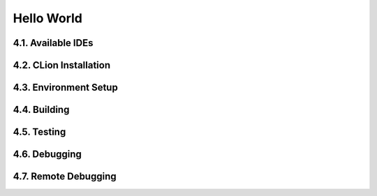 ***********
Hello World
***********

4.1. Available IDEs
===================

4.2. CLion Installation
=======================

4.3. Environment Setup
======================

4.4. Building
=============

4.5. Testing
============

4.6. Debugging
==============

4.7. Remote Debugging
=====================
